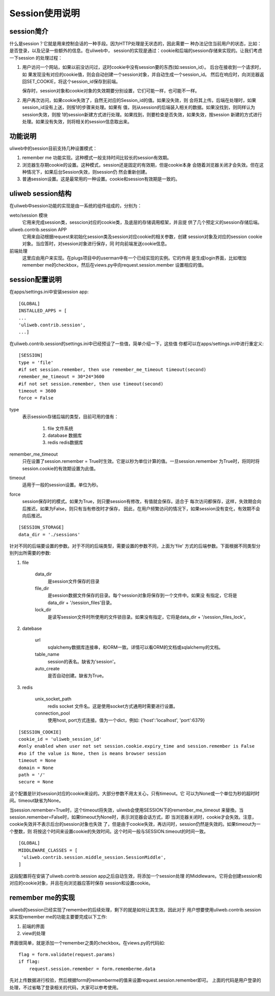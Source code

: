 =====================
Session使用说明
=====================

session简介
---------------

什么是session？它就是用来控制会话的一种手段。因为HTTP处理是无状态的，因此需要一
种办法记住当前用户的状态，比如：是否登录，以及记录一些额外的信息。在uliweb中，
session的实现是通过：cookie和后端的session存储来实现的。让我们考虑一下session
的处理过程：

#. 用户访问一个网站，如果以前没访问过，这时cookie中没有session要的东西(如:session_id）。
   后台在接收到一个请求时，如
   果发现没有对应的cookie值，则会自动创建一个session对象，并自动生成一个session_id。
   然后在响应时，向浏览器返回SET_COOKIE，将这个session_id保存到前端。
   
   保存时，session对象和cookie对象的失效期要分别设置，它们可能一样，也可能不一样。
#. 用户再次访问，如果cookie失效了，自然无对应的Session_id的值。如果没失效，则
   会将其上传。后端在处理时，如果session_id没有上送，则按1的步骤来处理。如果有
   值，则从session的后端装入相关的数据。如果没找到，则同样认为session失效，则按
   1的session新建方式进行处理。如果找到，则要检查是否失效，如果失效，按session
   新建的方式进行处理。如果没有失效，则将相关的session信息取出来。

功能说明
------------

uliweb中的session目前支持几种设置模式：

#. remember me 功能实现。这种模式一般支持时间比较长的session有效期。
#. 浏览器生存期cookie的设置。这种模式，session还是固定的有效期，但是cookie本身
   会随着浏览器关闭才会失效。但在这种情况下，如果后台Session失效，则session仍
   然会重新创建。
#. 普通session设置。这是最常用的一种设置。cookie和session有效期是一致的。

uliweb session结构
-----------------------

在uliweb中session功能的实现是由一系统的组件组成的，分别为：

weto/session 模块 
    它用来完成session类，sesscion对应的cookie类，及底层的存储调用框架，并且提
    供了几个预定义的session存储后端。
uliweb.contrib.session APP
    它用来自动根据request来初始化session类及session对应cookie的相关参数，创建
    session对象及对应的session cookie对象。当应答时，对session对象进行保存，同
    时向前端发送cookie信息。
前端处理
    这里应由用户来实现。在plugs项目中的userman中有一个已经实现的实例。它的作用
    是生成login界面，比如増加remember me的checkbox，然后在views.py中向request.session.member
    设置相应的值。
    
session配置说明
-------------------

在apps/settings.ini中安装session app::

    [GLOBAL]
    INSTALLED_APPS = [
    ...
    'uliweb.contrib.session',
    ...]
    
在uliweb.contrib.session的settings.ini中已经预设了一些值，简单介绍一下，这些值
你都可以在apps/settings.ini中进行重定义::

    [SESSION]
    type = 'file'
    #if set session.remember, then use remember_me_timeout timeout(second)
    remember_me_timeout = 30*24*3600
    #if not set session.remember, then use timeout(second)
    timeout = 3600
    force = False
    
type
    表示session存储后端的类型，目前可用的值有：
    
        #. file 文件系统
        #. database 数据库
        #. redis redis数据库
remember_me_timeout
    只在设置了session.remember = True时生效。它是以秒为单位计算的值。一旦session.remember
    为True时，将同时将session.cookie的有效期设置为此值。
timeout
    适用于一般的session设置。单位为秒。
force
    session保存时的模式。如果为True，则只要session有修改，有值就会保存。适合于
    每次访问都保存，这样，失效期会向后推迟。如果为False，则只有当有修改时才保存，
    因此，在用户频繁访问的情况下，如果session没有变化，有效期不会向后推迟。
    
::

    [SESSION_STORAGE]
    data_dir = './sessions'
    
针对不同的后端要设置的参数。对于不同的后端类型，需要设置的参数不同，上面为'file'
方式的后端参数。下面根据不同类型分别列出所需要的参数:

#. file

    data_dir
        是session文件保存的目录
    file_dir
        是session数据文件保存的目录。每个session对象将保存到一个文件中。如果没
        有指定，它将是data_dir + '/session_files'目录。
    lock_dir
        是读写session文件时所使用的文件锁目录。如果没有指定，它将是data_dir + '/session_files_lock'。

#. datebase

    url
        sqlalchemy数据库连接串，和ORM一致。详情可以看ORM的文档或sqlalchemy的文档。
    table_name
        session的表名。缺省为'session'。
    auto_create
        是否自动创建。缺省为True。
        
#. redis

    unix_socket_path
        redis socket 文件名。这是使用socket方式通用时需要进行设置。
    connection_pool
        使用host, port方式连接。值为一个dict，例如: {'host':'localhost', 'port':6379} 
    
::

    [SESSION_COOKIE]
    cookie_id = 'uliweb_session_id'
    #only enabled when user not set session.cookie.expiry_time and session.remember is False
    #so if the value is None, then is means browser session 
    timeout = None
    domain = None
    path = '/'
    secure = None
    
这个配置是针对session对应的cookie来设的。大部分参数不用太关心，只有timeout。它
可以为None或一个单位为秒的超时时间。timeout缺省为None。

当session.remember=True时，这个timeout将失效，uliweb会使用SESSION下的remember_me_timeout
来替換。当session.remember=False时，如果timeout为None时，表示浏览器会话方式，即
当浏览器关闭时，cookie才会失效。注意，cookie失效并不表示后台的session对象也失效
了，但是由于cookie失效，再访问时，session仍然是失效的。如果timeout为一个整数，则
将按这个时间来设置cookie的失效时间。这个时间一般与SESSION.timeout的时间一致。
    
::

    [GLOBAL]
    MIDDLEWARE_CLASSES = [
     'uliweb.contrib.session.middle_session.SessionMiddle',
    ]
    
这段配置将在安装了uliweb.contrib.session app之后自动生效，将添加一个session处理
的Middleware。它将会创建session和对应的cookie对象，并且在向浏览器应答时保存
session和设置cookie。

remember me的实现
----------------------

uliweb的session已经实现了remember的后续处理，剩下的就是如何让其生效。因此对于
用户想要使用uliweb.contrib.session来实现remember me的功能主要要完成以下工作:

#. 前端的界面
#. view的处理

界面很简单，就是添加一个remember之类的checkbox。在views.py的代码如::

    flag = form.validate(request.params)
    if flag:
        request.session.remember = form.rememberme.data
    
先对上传数据进行校验，然后根据form的rememberme的值来设置request.session.remember即可。
上面的代码是用户登录的处理，不过省略了登录相关的代码，大家可以参考使用。